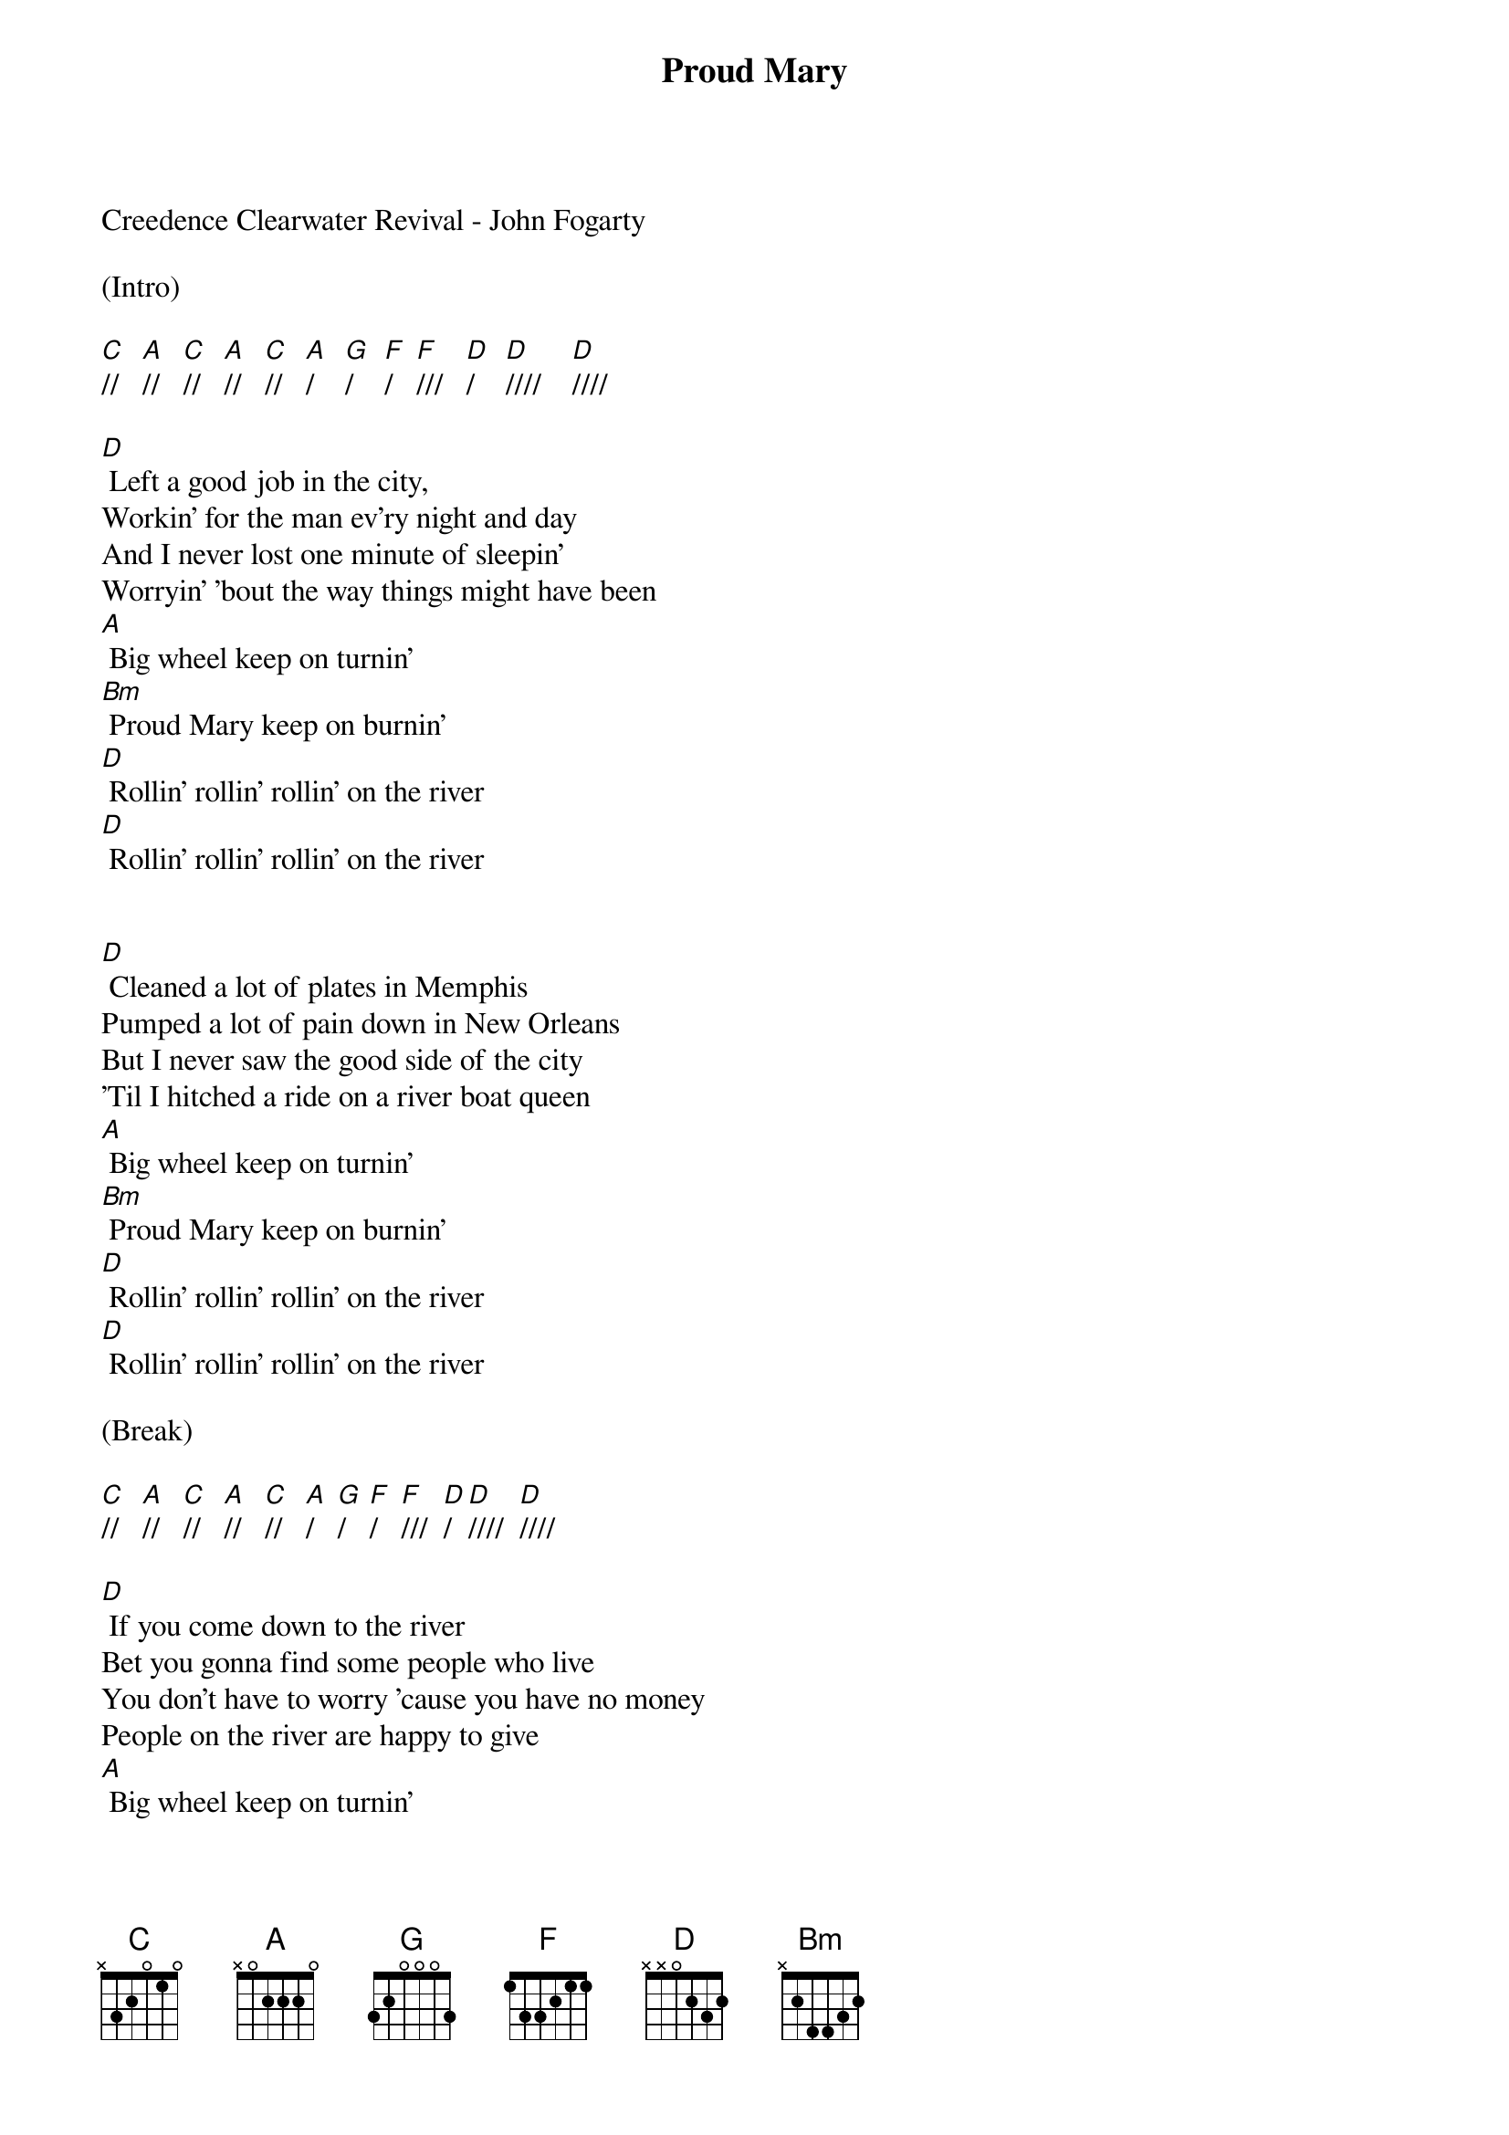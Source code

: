 {title:Proud Mary}
{key:D}

Creedence Clearwater Revival - John Fogarty 

(Intro)

[C]//   [A]//   [C]//   [A]//   [C]//   [A]/    [G]/    [F]/   [F]///   [D]/    [D]////    [D]//// 

[D] Left a good job in the city,
Workin' for the man ev'ry night and day
And I never lost one minute of sleepin' 
Worryin' 'bout the way things might have been 
[A] Big wheel keep on turnin'
[Bm] Proud Mary keep on burnin'
[D] Rollin' rollin' rollin' on the river
[D] Rollin' rollin' rollin' on the river

 
[D] Cleaned a lot of plates in Memphis 
Pumped a lot of pain down in New Orleans 
But I never saw the good side of the city 
'Til I hitched a ride on a river boat queen 
[A] Big wheel keep on turnin'
[Bm] Proud Mary keep on burnin'
[D] Rollin' rollin' rollin' on the river
[D] Rollin' rollin' rollin' on the river 

(Break)

[C]//   [A]//   [C]//   [A]//   [C]//   [A]/   [G]/   [F]/   [F]///  [D]/  [D]////  [D]//// 

[D] If you come down to the river
Bet you gonna find some people who live
You don't have to worry 'cause you have no money 
People on the river are happy to give
[A] Big wheel keep on turnin'
[Bm] Proud Mary keep on burnin'

[D] Rollin' rollin' rollin' on the river
[D] Rollin' rollin' rollin' on the river
[D] Rollin' rollin' rollin' on the river 


(Ending) 

[C]//   [A]//   [C]//   [A]//   [C]//   [A]/   [G]/   [F]/   [F]/// [D]/(Hold) 
